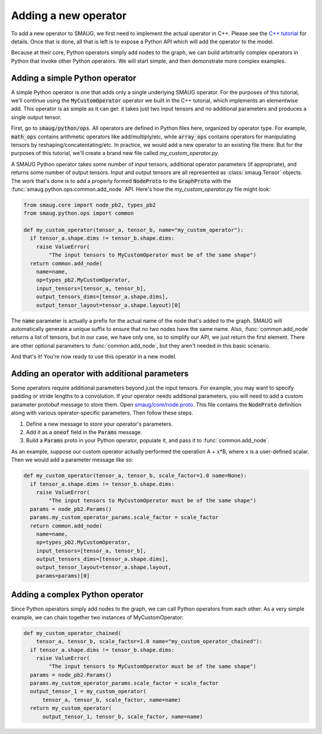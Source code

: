 Adding a new operator
=====================

.. module:: smaug.python.ops

To add a new operator to SMAUG, we first need to implement the actual operator
in C++.  Please see the `C++ tutorial <doxygen_html/index.html>`_ for details.
Once that is done, all that is left is to expose a Python API which will add
the operator to the model.

Because at their core, Python operators simply add nodes to the graph, we can
build arbitrarily complex operators in Python that invoke other Python
operators. We will start simple, and then demonstrate more complex examples.

Adding a simple Python operator
-------------------------------

A simple Python operator is one that adds only a single underlying SMAUG
operator. For the purposes of this tutorial, we'll continue using the
:code:`MyCustomOperator` operator we built in the C++ tutorial, which
implements an elementwise add. This operator is as simple as it can get: it
takes just two input tensors and no additional parameters and produces a single
output tensor.

First, go to :code:`smaug/python/ops`. All operators are defined in Python
files here, organized by operator type. For example, :code:`math_ops` contains
arithmetic operators like add/multiply/etc, while :code:`array_ops` contains
operators for manipulating tensors by reshaping/concatentating/etc.  In
practice, we would add a new operator to an existing file there. But for the
purposes of this tutorial, we'll create a brand new file called
`my_custom_operator.py`.

A SMAUG Python operator takes some number of input tensors, additional operator
parameters (if appropriate), and returns some number of output tensors. Input
and output tensors are all represented as :class:`smaug.Tensor` objects. The
work that's done is to add a properly formed :code:`NodeProto` to the
:code:`GraphProto` with the :func:`smaug.python.ops.common.add_node` API.
Here's how the `my_custom_operator.py` file might look:

.. code-block:: python

   from smaug.core import node_pb2, types_pb2
   from smaug.python.ops import common

   def my_custom_operator(tensor_a, tensor_b, name="my_custom_operator"):
     if tensor_a.shape.dims != tensor_b.shape.dims:
       raise ValueError(
           "The input tensors to MyCustomOperator must be of the same shape")
     return common.add_node(
       name=name,
       op=types_pb2.MyCustomOperator,
       input_tensors=[tensor_a, tensor_b],
       output_tensors_dims=[tensor_a.shape.dims],
       output_tensor_layout=tensor_a.shape.layout)[0]

The :code:`name` parameter is actually a prefix for the actual name of the node
that's added to the graph. SMAUG will automatically generate a unique suffix to
ensure that no two nodes have the same name. Also, :func:`common.add_node`
returns a list of tensors, but in our case, we have only one, so to simplify
our API, we just return the first element.  There are other optional parameters
to :func:`common.add_node`, but they aren't needed in this basic scenario.

And that's it! You're now ready to use this operator in a new model.

Adding an operator with additional parameters
---------------------------------------------

Some operators require additional parameters beyond just the input tensors. For
example, you may want to specify padding or stride lengths to a convolution. If
your operator needs additional parameters, you will need to add a custom
parameter protobuf message to store them. Open `smaug/core/node.proto
<doxygen_html/node_8proto_source.html>`_.  This file contains the
:code:`NodeProto` definition along with various operator-specific parameters.
Then follow these steps.

1. Define a new message to store your operator's parameters.
2. Add it as a :code:`oneof` field in the :code:`Params` message.
3. Build a :code:`Params` proto in your Python operator, populate it, and pass
   it to :func:`common.add_node`.

As an example, suppose our custom operator actually performed the operation A +
x*B, where x is a user-defined scalar. Then we would add a parameter message
like so:

.. code-block:: c
   :emphasize-lines: 1-3,8

   message MyCustomOperatorParams {
     float scale_factor = 1;
   }

   message Params {
     oneof value {
       # ... if we already have five other parameters already here...
       MyCustomOperatorParams my_custom_operator_params = 6;
     }
     # ... anything else already here ...
   }

.. code-block:: python

   def my_custom_operator(tensor_a, tensor_b, scale_factor=1.0 name=None):
     if tensor_a.shape.dims != tensor_b.shape.dims:
       raise ValueError(
           "The input tensors to MyCustomOperator must be of the same shape")
     params = node_pb2.Params()
     params.my_custom_operator_params.scale_factor = scale_factor
     return common.add_node(
       name=name,
       op=types_pb2.MyCustomOperator,
       input_tensors=[tensor_a, tensor_b],
       output_tensors_dims=[tensor_a.shape.dims],
       output_tensor_layout=tensor_a.shape.layout,
       params=params)[0]

Adding a complex Python operator
--------------------------------

Since Python operators simply add nodes to the graph, we can call Python
operators from each other. As a very simple example, we can chain together
two instances of MyCustomOperator:

.. code-block:: python

   def my_custom_operator_chained(
       tensor_a, tensor_b, scale_factor=1.0 name="my_custom_operator_chained"):
     if tensor_a.shape.dims != tensor_b.shape.dims:
       raise ValueError(
           "The input tensors to MyCustomOperator must be of the same shape")
     params = node_pb2.Params()
     params.my_custom_operator_params.scale_factor = scale_factor
     output_tensor_1 = my_custom_operator(
         tensor_a, tensor_b, scale_factor, name=name)
     return my_custom_operator(
         output_tensor_1, tensor_b, scale_factor, name=name)
